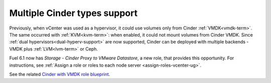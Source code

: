 .. _multiple-cinder-vcenter:

Multiple Cinder types support
+++++++++++++++++++++++++++++

Previously, when vCenter was used as a hypervisor,
it could use volumes only from Cinder :ref:`VMDK<vmdk-term>`.
The same occurred with :ref:`KVM<kvm-term>`: when enabled,
it could not mount volumes from Cinder VMDK.
Since :ref:`dual hypervisors<dual-hyperv-support>` are now supported, Cinder can be deployed
with multiple backends - VMDK plus :ref:`LVM<lvm-term>` or Ceph.

Fuel 6.1 now has *Storage - Cinder Proxy to VMware Datastore*, a new role,
that provides this opportunity. For instructions, see :ref:`Assign a role or roles to each node server <assign-roles-vcenter-ug>`.

See the related
`Cinder with VMDK role blueprint <https://blueprints.launchpad.net/fuel/+spec/cinder-vmdk-role>`_.
